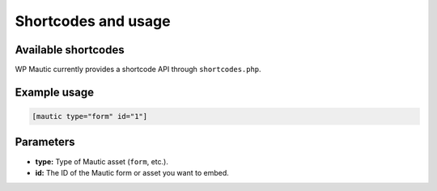 Shortcodes and usage
####################

Available shortcodes
********************

WP Mautic currently provides a shortcode API through ``shortcodes.php``.

Example usage
*************

.. code-block:: php

   [mautic type="form" id="1"]

Parameters
**********

- **type:** Type of Mautic asset (``form``, etc.).
- **id:** The ID of the Mautic form or asset you want to embed.

